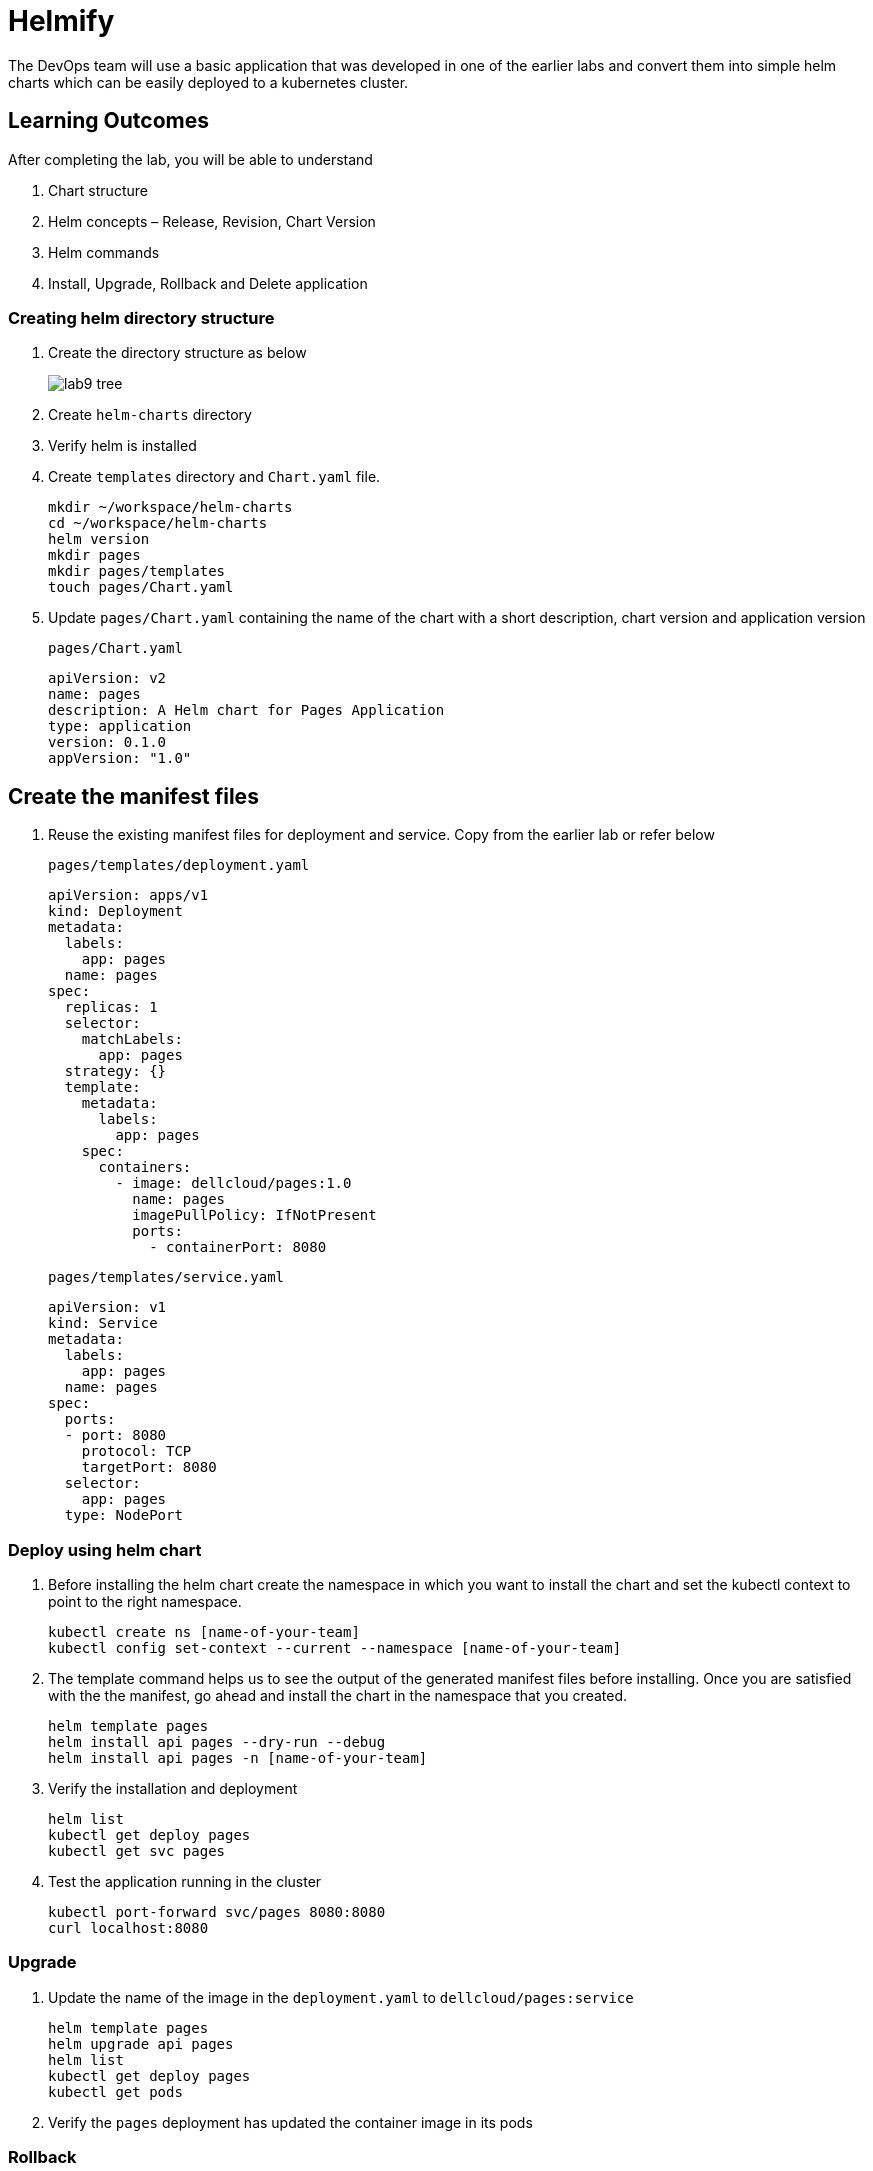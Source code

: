 = Helmify
:stylesheet: boot-flatly.css
:nofooter:
:data-uri:
:icons: font
:linkattrs:

The DevOps team will use a basic application that was developed in one of the earlier labs and convert them into simple helm charts which
can be easily deployed to a kubernetes cluster.

== Learning Outcomes
After completing the lab, you will be able to understand

. Chart structure
. Helm concepts – Release, Revision, Chart Version
. Helm commands
. Install, Upgrade, Rollback and Delete application

=== Creating helm directory structure

. Create the directory structure as below

+

image::lab9-tree.png[]

. Create `helm-charts` directory
. Verify helm is installed
. Create `templates` directory and `Chart.yaml` file.

+
[source, shell script]
------------------
mkdir ~/workspace/helm-charts
cd ~/workspace/helm-charts
helm version
mkdir pages
mkdir pages/templates
touch pages/Chart.yaml
------------------

. Update `pages/Chart.yaml` containing the name of the chart with a short description, chart version and application version


+
`pages/Chart.yaml`
+
[source, yaml]
-------------
apiVersion: v2
name: pages
description: A Helm chart for Pages Application
type: application
version: 0.1.0
appVersion: "1.0"
-------------

== Create the manifest files

. Reuse the existing manifest files for deployment and service.
Copy from the earlier lab or refer below

+
`pages/templates/deployment.yaml`

+
[source, yaml]
------------------
apiVersion: apps/v1
kind: Deployment
metadata:
  labels:
    app: pages
  name: pages
spec:
  replicas: 1
  selector:
    matchLabels:
      app: pages
  strategy: {}
  template:
    metadata:
      labels:
        app: pages
    spec:
      containers:
        - image: dellcloud/pages:1.0
          name: pages
          imagePullPolicy: IfNotPresent
          ports:
            - containerPort: 8080
------------------

+

`pages/templates/service.yaml`

+

[source, yaml]
------------------
apiVersion: v1
kind: Service
metadata:
  labels:
    app: pages
  name: pages
spec:
  ports:
  - port: 8080
    protocol: TCP
    targetPort: 8080
  selector:
    app: pages
  type: NodePort
------------------

=== Deploy using helm chart

. Before installing the helm chart create the namespace in which you want to install the chart
and set the kubectl context to point to the right namespace.

+

[source, shell script]
------------------
kubectl create ns [name-of-your-team]
kubectl config set-context --current --namespace [name-of-your-team]
------------------


. The template command helps us to see the output of the generated manifest files before installing.
Once you are satisfied with the the manifest, go ahead and install the chart in the namespace that you created.

+

[source, shell script]
------------------
helm template pages
helm install api pages --dry-run --debug
helm install api pages -n [name-of-your-team]
------------------

. Verify the installation and deployment

+

[source, shell script]
------------------
helm list
kubectl get deploy pages
kubectl get svc pages
------------------

. Test the application running in the cluster

+

[source, shell script]
------------------
kubectl port-forward svc/pages 8080:8080
curl localhost:8080
------------------

=== Upgrade

. Update the name of the image in the `deployment.yaml` to `dellcloud/pages:service`

+

[source, shell script]
------------------
helm template pages
helm upgrade api pages
helm list
kubectl get deploy pages
kubectl get pods
------------------

. Verify the `pages` deployment has updated the container image in its pods

=== Rollback

. Let us rollback to the earlier version

+
[source, shell script]
------------------
helm list
helm status api
helm rollback api
helm status api
kubectl get deploy pages
------------------

. Verify the `pages` deployment has updated the container image in its pods

=== Un-install the application

. The devops team would want to uninstall the application

+

[source, shell script]
------------------
helm list
helm uninstall api
helm list
kubectl get deploy
------------------